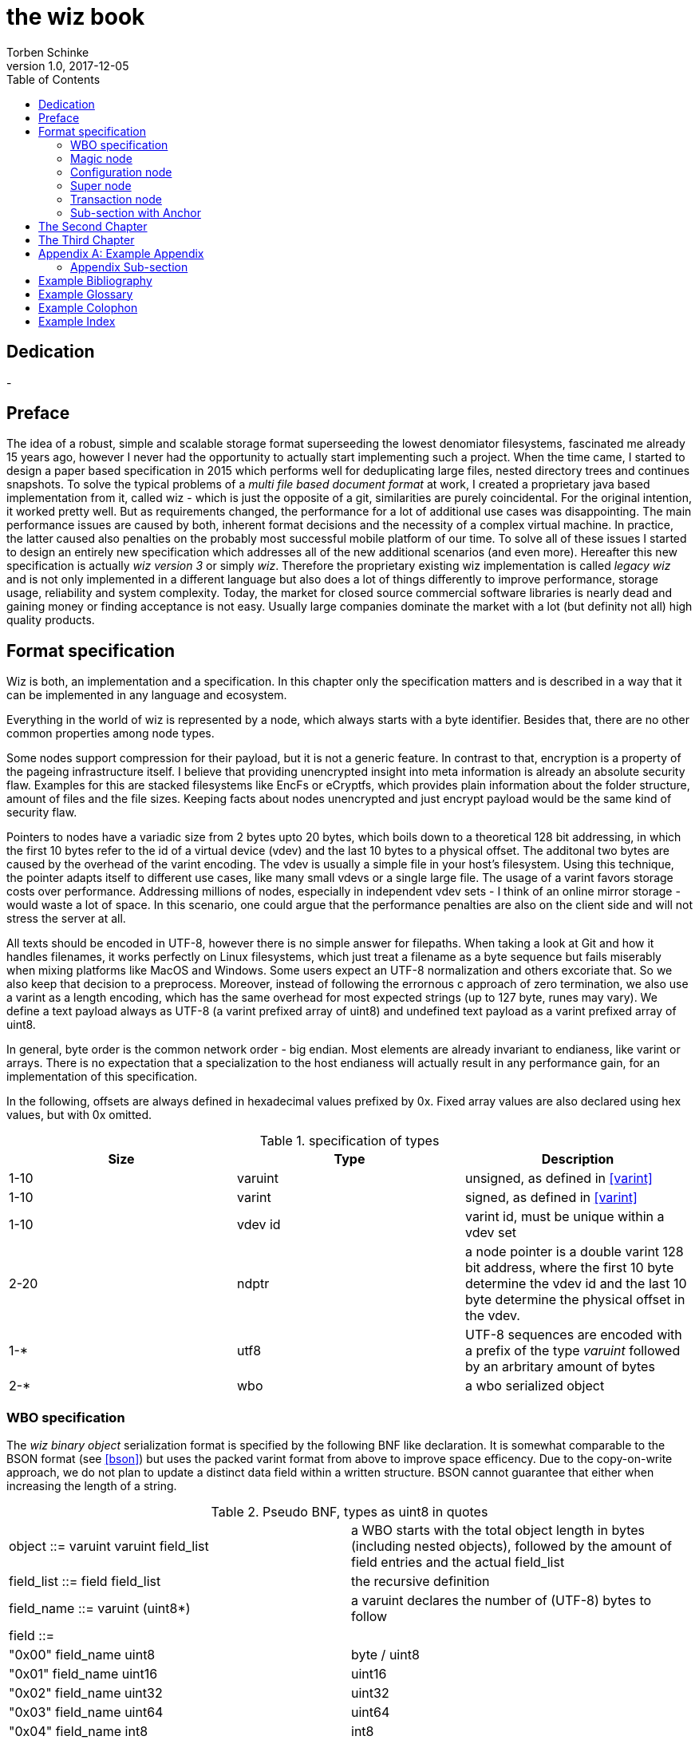 the wiz book
============
Torben Schinke
v1.0, 2017-12-05
:doctype: book
:source-highlighter: rouge
:toc:
:toc-placement: preambe

[dedication]
Dedication
----------
-



[preface]
Preface
-------
The idea of a robust, simple and scalable storage format superseeding the 
lowest denomiator filesystems, fascinated me already 15 years ago, 
however I never had the opportunity to actually start implementing such a project. 
When the time came, I started to design a paper based specification in 2015 which 
performs well for deduplicating large files, nested directory trees and 
continues snapshots. To solve the typical problems of a 'multi file based 
document format' at work, I created a proprietary java based implementation 
from it, called wiz - which is just the opposite of a git, similarities are 
purely coincidental. For the original intention, it worked pretty well. 
But as requirements changed, the performance for a lot of additional use 
cases was disappointing. The main performance issues are caused by both, 
inherent format decisions and the necessity of a complex virtual machine. 
In practice, the latter caused also penalties on the probably most successful 
mobile platform of our time. To solve all of these issues I started to design 
an entirely new specification which addresses all of the new additional 
scenarios (and even more). Hereafter this new specification is actually 
'wiz version 3' or simply 'wiz'. Therefore the proprietary existing wiz 
implementation is called 'legacy wiz' and is not only implemented in a 
different language but also does a lot of things differently to improve 
performance, storage usage, reliability and system complexity. 
Today, the market for closed source commercial software libraries is nearly 
dead and gaining money or finding acceptance is not easy. 
Usually large companies dominate the market with a lot (but definity not all) 
high quality products.



Format specification
--------------------
Wiz is both, an implementation and a specification.
In this chapter only the specification matters and is described 
in a way that it can be implemented in any language and ecosystem.

Everything in the world of wiz is represented by a node, which always
starts with a byte identifier. Besides that, there are no other common
properties among node types. 

Some nodes support compression for their payload, but it is not a generic
feature. In contrast to that, encryption is a property of the pageing infrastructure
itself. I believe that providing unencrypted insight into meta information
is already an absolute security flaw. Examples for this are stacked filesystems
like EncFs or eCryptfs, which provides plain information about the folder structure,
amount of files and the file sizes. Keeping facts about nodes unencrypted and just
encrypt payload would be the same kind of security flaw.

Pointers to nodes have a variadic size from 2 bytes upto 20 bytes, which boils
down to a theoretical 128 bit addressing, in which the first 10 bytes refer to
the id of a virtual device (vdev) and the last 10 bytes to a physical offset. 
The additonal two bytes are caused by the overhead of the varint encoding. The vdev
is usually a simple file in your host's filesystem. Using this technique, the
pointer adapts itself to different use cases, like many small vdevs or
a single large file. The usage of a varint favors storage costs over
performance. Addressing millions of nodes, especially in independent vdev sets
- I think of an online mirror storage - would waste a lot of space. In this
scenario, one could argue that the performance penalties are also on 
the client side and will not stress the server at all.

All texts should be encoded in UTF-8, however there is no simple answer for filepaths.
When taking a look at Git and how it handles filenames, it works perfectly on
Linux filesystems, which just treat a filename as a byte sequence but fails
miserably when mixing platforms like MacOS and Windows. Some users expect an
UTF-8 normalization and others excoriate that. So we also keep that decision to
a preprocess. Moreover, instead of following the errornous c approach of zero 
termination, we also use a varint as a length encoding, which has the same
overhead for most expected strings (up to 127 byte, runes may vary). We define
a text payload always as UTF-8 (a varint prefixed array of uint8) and undefined
text payload as a varint prefixed array of uint8.

In general, byte order is the common network order - big endian. Most elements
are already invariant to endianess, like varint or arrays. There is no expectation
that a specialization to the host endianess will actually result in any performance
gain, for an implementation of this specification.


In the following, offsets are always defined in hexadecimal values prefixed by
0x. Fixed array values are also declared using hex values, but with 0x omitted.

.specification of types
[width="100%",options="header"]
|==============================================
| Size | Type |  Description
| 1-10 |varuint |  unsigned, as defined in <<varint>>
| 1-10 |varint |  signed, as defined in <<varint>>
| 1-10 |vdev id| varint id, must be unique within a vdev set
| 2-20 |ndptr |  a node pointer is a double varint 128 bit address, where the first 10 byte determine the vdev id and the last 10 byte determine the physical offset in the vdev.
|1-*|utf8| UTF-8 sequences are encoded with a prefix of the type 'varuint' followed by an arbritary amount of bytes
|2-*|wbo| a wbo serialized object
|==============================================

[[a:wbo-spec]]
WBO specification
~~~~~~~~~~~~~~~~~
The 'wiz binary object' serialization format is specified by the following 
BNF like declaration. It is somewhat comparable to the BSON format
(see <<bson>>) but uses the packed
varint format from above to improve space efficency. Due to the copy-on-write
approach, we do not plan to update a distinct data field within a written structure.
BSON cannot guarantee that either when increasing the length of a string.

.Pseudo BNF, types as uint8 in quotes
[width="100%"]
|==============================================
| object ::= varuint varuint field_list       |a WBO starts with the total object length in bytes (including nested objects), followed by the amount of field entries and the actual field_list
| field_list ::= field field_list | the recursive definition
| field_name ::= varuint (uint8*) | a varuint declares the number of (UTF-8) bytes to follow
| field ::= |
| "0x00" field_name uint8| byte / uint8
| "0x01" field_name uint16| uint16
| "0x02" field_name uint32| uint32
| "0x03" field_name uint64| uint64
| "0x04" field_name int8| int8
| "0x05" field_name int16| int16
| "0x06" field_name int32| int32
| "0x07" field_name int64| int64
| "0x08" field_name float32| float32
| "0x09" field_name float64| float64
| "0x0A" field_name complex64| complex64
| "0x0B" field_name complex128| complex128
| "0x0C" field_name varuint (uint8*)| a varuint declares the number of UTF-8 bytes to follow
| "0x0D" field_name varuint (uint8*)| a varuint declares the number of bytes to follow
| "0x0E" field_name varuint | a variable length unsigned integer in LEB 128 format (1 - 10 bytes)
| "0x10" field_name varint | a variable length signed integer in LEB 128 format (1 - 10 bytes) with zigzag encoding
| "0x11" field_name varuint varuint | the vdev id of two variable unsigned length integers 
| "0x13" field_name varuint type (type content bytes*) | an array with the bytes of the according type to follow. E.g. could be a list of float32 or object.
| "0x14" field_name object | a field containing another (recursive) object definition
|==============================================

Magic node
~~~~~~~~~~
Marks a container and must be always the first node of a file and should not 
occur once again. If it does (e.g. for recovery purposes), it is not allowed 
to be contradictory. Wiz containers can simply be identified using the magic 
bytes '[00 03 77 69 7a 63]'.


.on-disk format of the magic node
[width="100%",options="header"]
|==============================================
| Offset| Size | Type | Name | Value | Description
| 0x00 |1 |uint8 | node type | 0x00 | type 'header'
| 0x01 |4 |uint32 | version | 0x03 | this is the third version of the wiz format
| 0x05 |4 |[]uint8 | magic | [77 69 7a 63] | the magic header value 'wizc' for the container 
| 0x06 |1 |uint8 | encryption type | * | the kind of encryption algorithm for the pages
| 0x07 |* |utf8 | sub magic | * | the user defined sub magic header value as varuint prefixed UTF-8
| #5    |16 |UUID | wiz file set identifier |* | the UUID of this wiz storage. Any vdev id and therefore ndptr is only valid within the same set of wiz files sharing the same UUID.
| #6 | 1-10| varuint| vdev id | * | The unique vdev id of this wiz file within the file set. Should start with 0.
|==============================================


The 'version' indicates which nodes and how they are defined. 
A node format may be changed in future revisions but should be 
extended in a backwards compatible manner. If such a thing is not 
possible (e.g. also by adding new kinds) the number increases. Because
the format depends on the node kind (and therefore the sizes to parse)
an outdated reader can actually only use it's recovery options to continue
reading.


_Some notes to the version flag: Actually this is the third generation of the 
wiz format. The first only existed on paper, the second was implemented largely 
based on the paper based specification but is proprietary. So this is the first 
which is now open source. It is not only implemented in a different language but 
also does a lot of things differently to improve performance, storage usage, 
reliability and system complexity._

One of the basic ideas of wiz is to replace custom 'on disk formats' with
something better. Today, probably the most widespreaded format is the zip file
format from pkware. Amongst others, it is used by the entire Microsoft Office
suite for their '*x files'. To easily identify such subformats, the wiz header
defines an UTF-8 subformat specifier. In the following table one can see 
a list of known sub format identifiers. If you create your own identifier,
use your reversed company or product internet domain, e.g. 'com.mycompany.myproduct'
to minimize collisions. You may also invent your own file extension, but as a rule 
of thumb, you should never rely on it and check the magic node instead.

.known sub format identifiers
[width="100%",options="header"]
|==============================================
|Value | Description
|0x04 [77 69 7a 61] | 'wiza' the standard archive format of the command line tool
|0x04 [77 69 7a 62]| 'wizb' the format of the backup tool
|==============================================

The encryption formats are defined as follows:

.encryption format identifiers
[width="100%",options="header"]
|==============================================
|Value | Description
|0x00|no encryption, all nodes are written as they are, just in plain bytes
|0x01|AES-256 CTR mode
|==============================================


See the encryption chapter for the detailed specification of each encryption mode.

A wiz storage may consist of multiple files or devices, which have each their own
magic node but a unique vdev id. Any 'ndptr' contains also that id, so referred nodes
can be spreaded across vdevs. Use cases for this may be to improve performance, 
to create append-only / WORM (write once read many) storages or simply to attach
additional storage volumes. 
To detect which vdevs belong to the same vdev set, a unique UUID is assigned to 
each set. You should not rely on a file name to identify a set, if the user
has access to the files. 

TIP: Choose wisely your trade-of when considering (large) file
sets, especially when dealing with end users. A common expectation is
that an application stores a document always in a single file.

It is a hard descision where to write and update the 'super node'. Depending
on the use case it is either unrealistic (linear growing amount of vdevs) or 
even impossible (WORM) to update existing vdevs, hence there is no definitive rule
here. 

CAUTION: Each application has to define where to write or update 
the 'super node'.

In order to alleviate the situation, there are some well defined use cases.
If a type matches your use case, apply one of the following rules.

Type 1
++++++
For single file formats (ever a single vdev) always update the ringbuffer. 

Type 2
++++++
A performance optimized stripe vdev set (like RAID 0) only updates
the ring buffer in the vdev with the lowest number (typical 0). Stripe sets
are wobbly anyway. So actually 'Type 1' is only a special case of a stripe set
with a single vdev.

Type 3
++++++
For redundant vdevs (like mirrors / RAID 1 / RAID 5) always update the ringbuffer
in every vdev.

Type 4
++++++
For WORM / append-only formats only write a new super node to the added vdev
and never change an already written file.




Configuration node
~~~~~~~~~~~~~~~~~~
The wiz repository (as defined by the file) may include different properties. 
These properties are important to open the repository properly, e.g. picking 
the correct hash algorithm. Also it may contain persistent optional settings for 
tweaking. This node must always be located at file offset 0x1000. It is not intended
to be modified on a regular basis. It has a reserved maximum size of 128KiB(?).

.on-disk format of the configuration node
[width="100%",options="header"]
|==============================================
| Offset| Size | Type | Name | Value | Description
| 0x00 |1 |uint8 | node type | 0x01 | type 'configuration'
| 0x01 |*|wbo| configuration|*|key value properties in <<a:wbo-spec,wbo>> format
|==============================================


Super node
~~~~~~~~~~
The super node is a ring buffer having 128 <<a:transaction-node,transaction entries>> which
are written in a round-robin manner. The transaction node with the highest transaction
id and a valid checksum is the transaction node to use. If something went wrong,
older transactions may be used for recovery, but the usefulness depends on the kind
of damage. Usually one would expect that if the transaction is written to the
ring buffer and the underlying file system crashes, it hopefully will loose the
data in the same order (the transaction node is always the last thing written), 
however there is no guarantee on that. Also fsync cannot protect us from that, 
because it is broken on many filesystems, even by design (see also <<btrfs-fsync>>).
Today, I don't know how to solve that properly. 

The super node is always located at file offset 0x2000 (TBD) and is defined
as follows.

.on-disk format of the super node
[width="100%",options="header"]
|==============================================
| Offset| Size | Type | Name | Value | Description
| 0x00 |1 |uint8 | node type | 0x02 | type 'super'
| 0x01 |128 * ?|[]tx-node| array|*|ring buffer of 128 transaction nodes
|==============================================

[[a:transaction-node]]
Transaction node
~~~~~~~~~~~~~~~~
The transaction node is the entry point which defines an applied transaction
and all references to nodes which describe the valid state of the storage. This
includes references to the root nodes for snapshots (equivalent to tags and branches)
and also to additional trees, holding information about reference counts and deleted
nodes. The 'transaction id' is found in all other written nodes (TBD) to easily
identify which modifications belong a specific transaction (TBD, does not make sense
when overwriting! snapshots). The id is strict monotonic increasing.

.on-disk format of the transaction node
[width="100%",options="header"]
|==============================================
| Offset| Size | Type | Name | Value | Description
| 0x00 |1 |uint8 | node type | 0x03 | type 'transaction'
| 0x01 |8|uint64| transaction id|*|increasing number
| 0x09 |8|ndptr|
|==============================================

Chapters can contain sub-sections nested up to three deep.
footnote:[An example footnote.]
indexterm:[Example index entry]

Chapters can have their own bibliography, glossary and index.

And now for something completely different: ((monkeys)), lions and
tigers (Bengal and Siberian) using the alternative syntax index
entries.
(((Big cats,Lions)))
(((Big cats,Tigers,Bengal Tiger)))
(((Big cats,Tigers,Siberian Tiger)))
Note that multi-entry terms generate separate index entries.

Here are a couple of image examples: an image:images/smallnew.png[]
example inline image followed by an example block image:

.Tiger block image
image::images/tiger.png[Tiger image]

Followed by an example table:

.An example table
[width="60%",options="header"]
|==============================================
| Option          | Description
| -a 'USER GROUP' | Add 'USER' to 'GROUP'.
| -R 'GROUP'      | Disables access to 'GROUP'.
|==============================================

.An example example
===============================================
Lorum ipum...
===============================================

[[X1]]
Sub-section with Anchor
~~~~~~~~~~~~~~~~~~~~~~~
Sub-section at level 2.

Chapter Sub-section
^^^^^^^^^^^^^^^^^^^
Sub-section at level 3.

Chapter Sub-section
+++++++++++++++++++
Sub-section at level 4.

This is the maximum sub-section depth supported by the distributed
AsciiDoc configuration.
footnote:[A second example footnote.]


The Second Chapter
------------------
An example link to anchor at start of the <<X1,first sub-section>>.
indexterm:[Second example index entry]

An example link to a bibliography entry <<taoup>>.


The Third Chapter
-----------------
Book chapters are at level 1 and can contain sub-sections.


:numbered!:

[appendix]
Example Appendix
----------------
One or more optional appendixes go here at section level 1.

Appendix Sub-section
~~~~~~~~~~~~~~~~~~~
Sub-section body.


[bibliography]
Example Bibliography
--------------------
The bibliography list is a style of AsciiDoc bulleted list.

[bibliography]
.Books
- [[[taoup]]] Eric Steven Raymond. 'The Art of Unix
  Programming'. Addison-Wesley. ISBN 0-13-142901-9.
- [[[walsh-muellner]]] Norman Walsh & Leonard Muellner.
  'DocBook - The Definitive Guide'. O'Reilly & Associates. 1999.
  ISBN 1-56592-580-7.
- [[[zfs-spec]]] http://www.giis.co.in/Zfs_ondiskformat.pdf
- [[[btrfs-fsync]]] https://btrfs.wiki.kernel.org/index.php/FAQ#Does_Btrfs_have_data.3Dordered_mode_like_Ext3.3F
- [[[varint]]] https://developers.google.com/protocol-buffers/docs/encoding
- [[[bson]]] http://bsonspec.org/spec.html

[bibliography]
.Articles
- [[[abc2003]]] Gall Anonim. 'An article', Whatever. 2003.


[glossary]
Example Glossary
----------------
Glossaries are optional. Glossaries entries are an example of a style
of AsciiDoc labeled lists.

[glossary]
A glossary term::
  The corresponding (indented) definition.

A second glossary term::
  The corresponding (indented) definition.


[colophon]
Example Colophon
----------------
Text at the end of a book describing facts about its production.


[index]
Example Index
-------------
////////////////////////////////////////////////////////////////
The index is normally left completely empty, it's contents being
generated automatically by the DocBook toolchain.
////////////////////////////////////////////////////////////////
